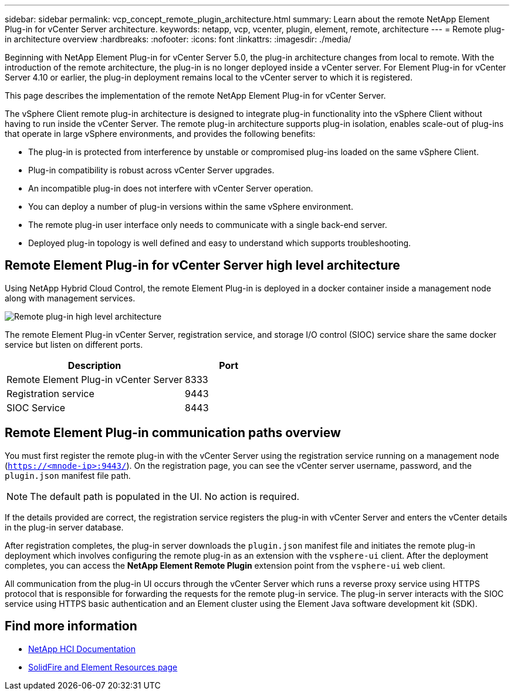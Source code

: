 ---
sidebar: sidebar
permalink: vcp_concept_remote_plugin_architecture.html
summary: Learn about the remote NetApp Element Plug-in for vCenter Server architecture.
keywords: netapp, vcp, vcenter, plugin, element, remote, architecture
---
= Remote plug-in architecture overview
:hardbreaks:
:nofooter:
:icons: font
:linkattrs:
:imagesdir: ./media/

[.lead]
Beginning with NetApp Element Plug-in for vCenter Server 5.0, the plug-in architecture changes from local to remote. With the introduction of the remote architecture, the plug-in is no longer deployed inside a vCenter server. For Element Plug-in for vCenter Server 4.10 or earlier, the plug-in deployment remains local to the vCenter server to which it is registered.

This page describes the implementation of the remote NetApp Element Plug-in for vCenter Server.

The vSphere Client remote plug-in architecture is designed to integrate plug-in functionality into the vSphere Client without having to run inside the vCenter Server. The remote plug-in architecture supports plug-in isolation, enables scale-out of plug-ins that operate in large vSphere environments, and provides the following benefits:

* The plug-in is protected from interference by unstable or compromised plug-ins loaded on the same vSphere Client.
* Plug-in compatibility is robust across vCenter Server upgrades.
* An incompatible plug-in does not interfere with vCenter Server operation.
* You can deploy a number of plug-in versions within the same vSphere environment.
* The remote plug-in user interface only needs to communicate with a single back-end server.
* Deployed plug-in topology is well defined and easy to understand which supports troubleshooting.

==  Remote Element Plug-in for vCenter Server high level architecture
Using NetApp Hybrid Cloud Control, the remote Element Plug-in is deployed in a docker container inside a management node along with management services.
 
image:vcp_remote_plugin_high_level_architecture.png[Remote plug-in high level architecture]

The remote Element Plug-in vCenter Server, registration service, and storage I/O control (SIOC) service share the same docker service but listen on different ports.

[cols=2*,options="header",cols="50,25"]
|===
|Description |Port
|Remote Element Plug-in vCenter Server|8333
|Registration service |9443
|SIOC Service |8443 
|===

== Remote Element Plug-in communication paths overview

You must first register the remote plug-in with the vCenter Server using the registration service running on a management node (`https://<mnode-ip>:9443/`). On the registration page, you can see the vCenter server username, password, and the `plugin.json` manifest file path. 

NOTE: The default path is populated in the UI. No action is required.

If the details provided are correct, the registration service registers the plug-in with vCenter Server and enters the vCenter details in the plug-in server database.

After registration completes, the plug-in server downloads the `plugin.json` manifest file and initiates the remote plug-in deployment which involves configuring the remote plug-in as an extension with the `vsphere-ui` client. After the deployment completes, you can access the *NetApp Element Remote Plugin* extension point from the `vsphere-ui` web client.

All communication from the plug-in UI occurs through the vCenter Server which runs a reverse proxy service using HTTPS protocol that is responsible for forwarding the requests for the remote plug-in service. The plug-in server interacts with the SIOC service using HTTPS basic authentication and an Element cluster using the Element Java software development kit (SDK).

== Find more information
*	https://docs.netapp.com/us-en/hci/index.html[NetApp HCI Documentation^]
* https://www.netapp.com/data-storage/solidfire/documentation[SolidFire and Element Resources page^]
